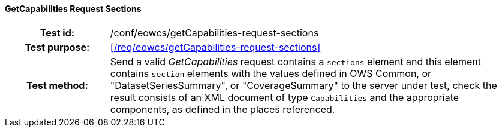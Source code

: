 ==== GetCapabilities Request Sections
[cols=">20h,<80d",width="100%"]
|===
|Test id: |/conf/eowcs/getCapabilities-request-sections
|Test purpose: |<</req/eowcs/getCapabilities-request-sections>>
|Test method:
a|
Send a valid _GetCapabilities_ request contains a `sections` element and this
element contains `section` elements with the values defined in OWS Common, or
"DatasetSeriesSummary", or "CoverageSummary" to the server under test, check the
result consists of an XML document of type `Capabilities` and the appropriate
components, as defined in the places referenced.
|===
